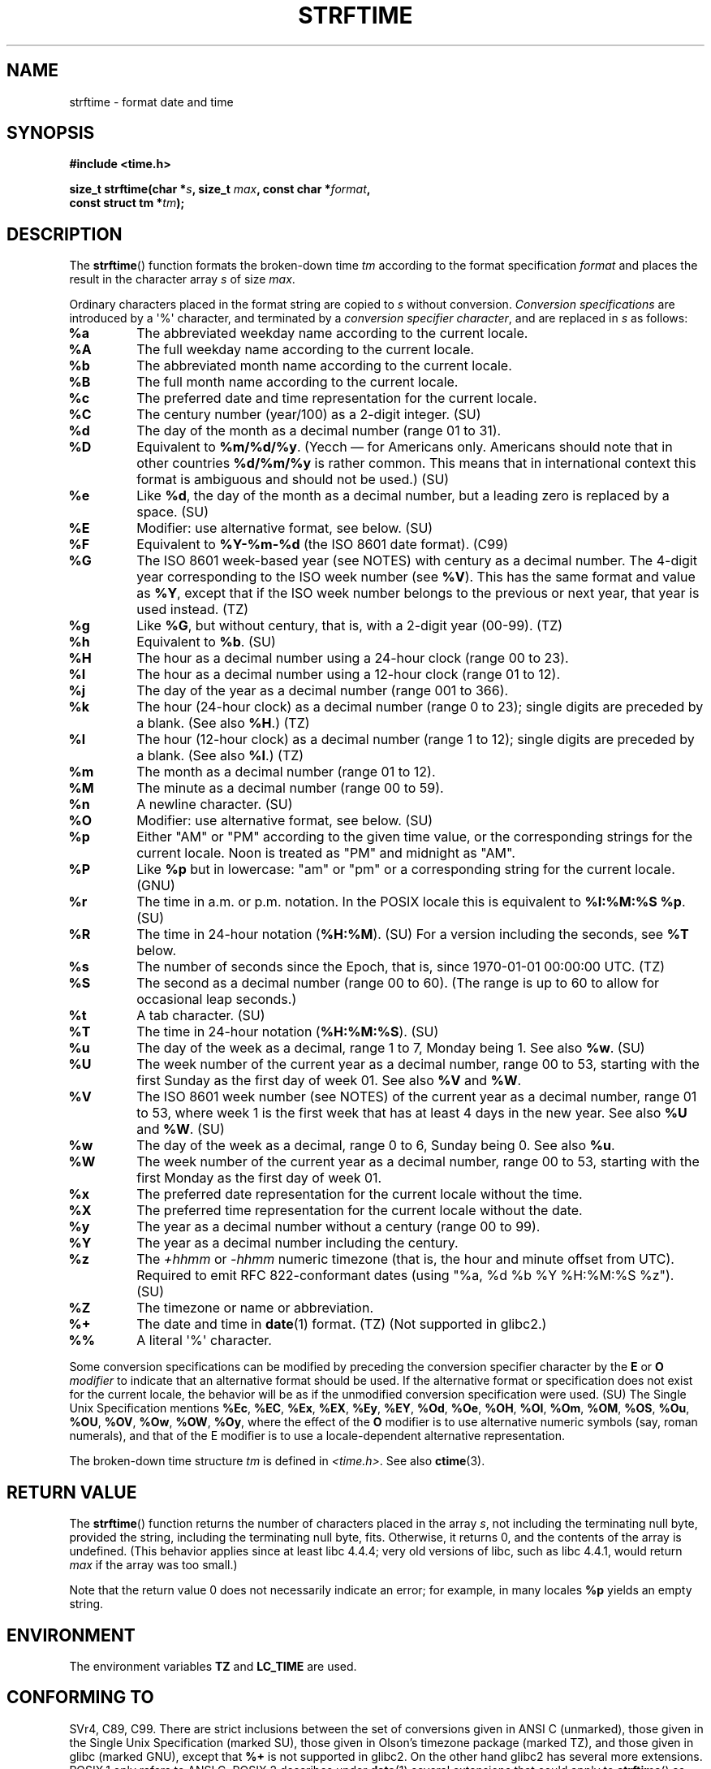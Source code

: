 .\" Copyright 1993 David Metcalfe (david@prism.demon.co.uk)
.\"
.\" Permission is granted to make and distribute verbatim copies of this
.\" manual provided the copyright notice and this permission notice are
.\" preserved on all copies.
.\"
.\" Permission is granted to copy and distribute modified versions of this
.\" manual under the conditions for verbatim copying, provided that the
.\" entire resulting derived work is distributed under the terms of a
.\" permission notice identical to this one.
.\"
.\" Since the Linux kernel and libraries are constantly changing, this
.\" manual page may be incorrect or out-of-date.  The author(s) assume no
.\" responsibility for errors or omissions, or for damages resulting from
.\" the use of the information contained herein.  The author(s) may not
.\" have taken the same level of care in the production of this manual,
.\" which is licensed free of charge, as they might when working
.\" professionally.
.\"
.\" Formatted or processed versions of this manual, if unaccompanied by
.\" the source, must acknowledge the copyright and authors of this work.
.\"
.\" References consulted:
.\"     Linux libc source code
.\"     Lewine's _POSIX Programmer's Guide_ (O'Reilly & Associates, 1991)
.\"     386BSD man pages
.\"     GNU texinfo documentation on glibc date/time functions.
.\" Modified Sat Jul 24 18:03:44 1993 by Rik Faith (faith@cs.unc.edu)
.\" Applied fix by Wolfgang Franke, aeb, 961011
.\" Corrected return value, aeb, 970307
.\" Added Single Unix Spec conversions and %z, aeb/esr, 990329.
.\" 2005-11-22 mtk, added Glibc Notes covering optional 'flag' and
.\"           'width' components of conversion specifications.
.\"
.TH STRFTIME 3  2010-01-17 "GNU" "Linux Programmer's Manual"
.SH NAME
strftime \- format date and time
.SH SYNOPSIS
.nf
.B #include <time.h>
.sp
.BI "size_t strftime(char *" s ", size_t " max ", const char *" format ,
.BI "                const struct tm *" tm );
.fi
.SH DESCRIPTION
The
.BR strftime ()
function formats the broken-down time \fItm\fP
according to the format specification \fIformat\fP and places the
result in the character array \fIs\fP of size \fImax\fP.
.\" FIXME POSIX says: Local timezone information is used as though
.\" strftime() called tzset().  But this doesn't appear to be the case
.PP
Ordinary characters placed in the format string are copied to \fIs\fP
without conversion.
.I "Conversion specifications"
are introduced by a \(aq%\(aq
character, and terminated by a
.IR "conversion specifier character" ,
and are replaced in \fIs\fP as follows:
.TP
.B %a
The abbreviated weekday name according to the current locale.
.TP
.B %A
The full weekday name according to the current locale.
.TP
.B %b
The abbreviated month name according to the current locale.
.TP
.B %B
The full month name according to the current locale.
.TP
.B %c
The preferred date and time representation for the current locale.
.TP
.B %C
The century number (year/100) as a 2-digit integer. (SU)
.TP
.B %d
The day of the month as a decimal number (range 01 to 31).
.TP
.B %D
Equivalent to
.BR %m/%d/%y .
(Yecch \(em for Americans only.
Americans should note that in other countries
.B %d/%m/%y
is rather common.
This means that in international context this format is
ambiguous and should not be used.) (SU)
.TP
.B %e
Like
.BR %d ,
the day of the month as a decimal number, but a leading
zero is replaced by a space. (SU)
.TP
.B %E
Modifier: use alternative format, see below. (SU)
.TP
.B %F
Equivalent to
.B %Y-%m-%d
(the ISO\ 8601 date format). (C99)
.TP
.B %G
The ISO\ 8601 week-based year (see NOTES) with century as a decimal number.
The 4-digit year corresponding to the ISO week number (see
.BR %V ).
This has the same format and value as
.BR %Y ,
except that if the ISO week number belongs to the previous or next year,
that year is used instead. (TZ)
.TP
.B %g
Like
.BR %G ,
but without century, that is, with a 2-digit year (00-99). (TZ)
.TP
.B %h
Equivalent to
.BR %b .
(SU)
.TP
.B %H
The hour as a decimal number using a 24-hour clock (range 00 to 23).
.TP
.B %I
The hour as a decimal number using a 12-hour clock (range 01 to 12).
.TP
.B %j
The day of the year as a decimal number (range 001 to 366).
.TP
.B %k
The hour (24-hour clock) as a decimal number (range 0 to 23);
single digits are preceded by a blank.
(See also
.BR %H .)
(TZ)
.TP
.B %l
The hour (12-hour clock) as a decimal number (range 1 to 12);
single digits are preceded by a blank.
(See also
.BR %I .)
(TZ)
.TP
.B %m
The month as a decimal number (range 01 to 12).
.TP
.B %M
The minute as a decimal number (range 00 to 59).
.TP
.B %n
A newline character. (SU)
.TP
.B %O
Modifier: use alternative format, see below. (SU)
.TP
.B %p
Either "AM" or "PM" according to the given time value, or the
corresponding strings for the current locale.
Noon is treated as "PM" and midnight as "AM".
.TP
.B %P
Like
.B %p
but in lowercase: "am" or "pm" or a corresponding
string for the current locale. (GNU)
.TP
.B %r
The time in a.m. or p.m. notation.
In the POSIX locale this is equivalent to
.BR "%I:%M:%S %p" .
(SU)
.TP
.B %R
The time in 24-hour notation (\fB%H:%M\fP). (SU)
For a version including the seconds, see
.B %T
below.
.TP
.B %s
The number of seconds since the Epoch, that is, since 1970-01-01
00:00:00 UTC. (TZ)
.TP
.B %S
The second as a decimal number (range 00 to 60).
(The range is up to 60 to allow for occasional leap seconds.)
.TP
.B %t
A tab character. (SU)
.TP
.B %T
The time in 24-hour notation (\fB%H:%M:%S\fP). (SU)
.TP
.B %u
The day of the week as a decimal, range 1 to 7, Monday being 1.
See also
.BR %w .
(SU)
.TP
.B %U
The week number of the current year as a decimal number,
range 00 to 53, starting with the first Sunday as the first day
of week 01.
See also
.B %V
and
.BR %W .
.TP
.B %V
The ISO\ 8601 week number (see NOTES) of the current year as a decimal number,
range 01 to 53, where week 1 is the first week that has at least
4 days in the new year.
See also
.B %U
and
.BR %W .
(SU)
.TP
.B %w
The day of the week as a decimal, range 0 to 6, Sunday being 0.
See also
.BR %u .
.TP
.B %W
The week number of the current year as a decimal number,
range 00 to 53, starting with the first Monday as the first day of week 01.
.TP
.B %x
The preferred date representation for the current locale without the time.
.TP
.B %X
The preferred time representation for the current locale without the date.
.TP
.B %y
The year as a decimal number without a century (range 00 to 99).
.TP
.B %Y
The year as a decimal number including the century.
.TP
.B %z
The
.I +hhmm
or
.I -hhmm
numeric timezone (that is, the hour and minute offset from UTC).
Required to emit RFC\ 822-conformant dates
(using "%a,\ %d\ %b\ %Y\ %H:%M:%S\ %z"). (SU)
.TP
.B %Z
The timezone or name or abbreviation.
.TP
.B %+
.\" Nov 05 -- Not in Linux/glibc, but is in some BSDs (according to
.\" their man pages)
The date and time in
.BR date (1)
format. (TZ)
(Not supported in glibc2.)
.TP
.B %%
A literal \(aq%\(aq character.
.PP
Some conversion specifications can be modified by preceding the
conversion specifier character by the
.B E
or
.B O
.I modifier
to indicate that an alternative format should be used.
If the alternative format or specification does not exist for
the current locale, the behavior will be as if the unmodified
conversion specification were used. (SU)
The Single Unix Specification mentions
.BR %Ec ,
.BR %EC ,
.BR %Ex ,
.BR %EX ,
.BR %Ey ,
.BR %EY ,
.BR %Od ,
.BR %Oe ,
.BR %OH ,
.BR %OI ,
.BR %Om ,
.BR %OM ,
.BR %OS ,
.BR %Ou ,
.BR %OU ,
.BR %OV ,
.BR %Ow ,
.BR %OW ,
.BR %Oy ,
where the effect of the
.B O
modifier is to use
alternative numeric symbols (say, roman numerals), and that of the
E modifier is to use a locale-dependent alternative representation.
.PP
The broken-down time structure \fItm\fP is defined in \fI<time.h>\fP.
See also
.BR ctime (3).
.SH "RETURN VALUE"
The
.BR strftime ()
function returns the number of characters placed
in the array \fIs\fP, not including the terminating null byte,
provided the string, including the terminating null byte, fits.
Otherwise, it returns 0, and the contents of the array is undefined.
(This behavior applies since at least libc 4.4.4;
very old versions of libc, such as libc 4.4.1,
would return \fImax\fP if the array was too small.)
.LP
Note that the return value 0 does not necessarily indicate an error;
for example, in many locales
.B %p
yields an empty string.
.SH ENVIRONMENT
The environment variables
.B TZ
and
.B LC_TIME
are used.
.SH "CONFORMING TO"
SVr4, C89, C99.
There are strict inclusions between the set of conversions
given in ANSI C (unmarked), those given in the Single Unix Specification
(marked SU), those given in Olson's timezone package (marked TZ),
and those given in glibc (marked GNU), except that
.B %+
is not supported in glibc2.
On the other hand glibc2 has several more extensions.
POSIX.1 only refers to ANSI C; POSIX.2 describes under
.BR date (1)
several extensions that could apply to
.BR strftime ()
as well.
The
.B %F
conversion is in C99 and POSIX.1-2001.

In SUSv2, the
.B %S
specifier allowed a range of 00 to 61,
to allow for the theoretical possibility of a minute that
included a double leap second
(there never has been such a minute).
.SH NOTES
.SS ISO 8601 Week Dates
.BR %G ,
.BR %g ,
and
.BR %V
yield values calculated from the week-based year defined by the
ISO\ 8601 standard.
In this system, weeks start on a Monday, and are numbered from 01,
for the first week, up to 52 or 53, for the last week.
Week 1 is the first week where four or more days fall within the
new year (or, synonymously, week 01 is:
the first week of the year that contains a Thursday;
or, the week that has 4 January in it).
When three of fewer days of the first calendar week of the new year fall
within that year,
then the ISO 8601 week-based system counts those days as part of week 53
of the preceding year.
For example, 1 January 2010 is a Friday,
meaning that just three days of that calendar week fall in 2010.
Thus, the ISO\ 8601 week-based system considers these days to be part of
week 53 (\fB%V\fP) of the year 2009 (\fB%G\fP) ;
week 01 of ISO\ 8601 year 2010 starts on Monday, 4 January 2010.
.SS Glibc Notes
Glibc provides some extensions for conversion specifications.
(These extensions are not specified in POSIX.1-2001, but a few other
systems provide similar features.)
.\" HP-UX and Tru64 also have features like this.
Between the \(aq%\(aq character and the conversion specifier character,
an optional
.I flag
and field
.I width
may be specified.
(These precede the
.B E
or
.B O
modifiers, if present.)

The following flag characters are permitted:
.TP
.B _
(underscore)
Pad a numeric result string with spaces.
.TP
.B \-
(dash)
Do not pad a numeric result string.
.TP
.B 0
Pad a numeric result string with zeros even if the conversion
specifier character uses space-padding by default.
.TP
.B ^
Convert alphabetic characters in result string to upper case.
.TP
.B #
Swap the case of the result string.
(This flag only works with certain conversion specifier characters,
and of these, it is only really useful with
.BR %Z .)
.PP
An optional decimal width specifier may follow the (possibly absent) flag.
If the natural size of the field is smaller than this width,
then the result string is padded (on the left) to the specified width.
.SH BUGS
Some buggy versions of
.BR gcc (1)
complain about the use of
.BR %c :
.IR "warning: `%c' yields only last 2 digits of year in some locales" .
Of course programmers are encouraged to use
.BR %c ,
it gives the preferred date and time representation.
One meets all kinds of strange obfuscations
to circumvent this
.BR gcc (1)
problem.
A relatively clean one is to add an
intermediate function
.in +4n
.nf

size_t
my_strftime(char *s, size_t max, const char *fmt,
            const struct tm *tm)
{
    return strftime(s, max, fmt, tm);
}
.fi
.in

Nowadays,
.BR gcc (1)
provides the \fI\-Wno\-format\-y2k\fP option to prevent the warning,
so that the above workaround is no longer required.
.SH EXAMPLE
The program below can be used to experiment with
.BR strftime ().
.PP
Some examples of the result string produced by the glibc implementation of
.BR strftime ()
are as follows:
.in +4n
.nf

.RB "$" " ./a.out \(aq%m\(aq"
Result string is "11"
.RB "$" " ./a.out \(aq%5m\(aq"
Result string is "00011"
.RB "$" " ./a.out \(aq%_5m\(aq"
Result string is "   11"
.fi
.in
.SS Program source
\&
.nf
#include <time.h>
#include <stdio.h>
#include <stdlib.h>

int
main(int argc, char *argv[])
{
    char outstr[200];
    time_t t;
    struct tm *tmp;

    t = time(NULL);
    tmp = localtime(&t);
    if (tmp == NULL) {
        perror("localtime");
        exit(EXIT_FAILURE);
    }

    if (strftime(outstr, sizeof(outstr), argv[1], tmp) == 0) {
        fprintf(stderr, "strftime returned 0");
        exit(EXIT_FAILURE);
    }

    printf("Result string is \\"%s\\"\\n", outstr);
    exit(EXIT_SUCCESS);
} /* main */
.fi
.SH "SEE ALSO"
.BR date (1),
.BR time (2),
.BR ctime (3),
.BR setlocale (3),
.BR sprintf (3),
.BR strptime (3)
